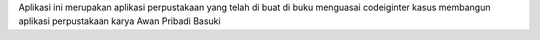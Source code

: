 Aplikasi ini merupakan aplikasi perpustakaan yang telah di buat di buku menguasai codeiginter kasus membangun aplikasi perpustakaan karya Awan Pribadi Basuki
